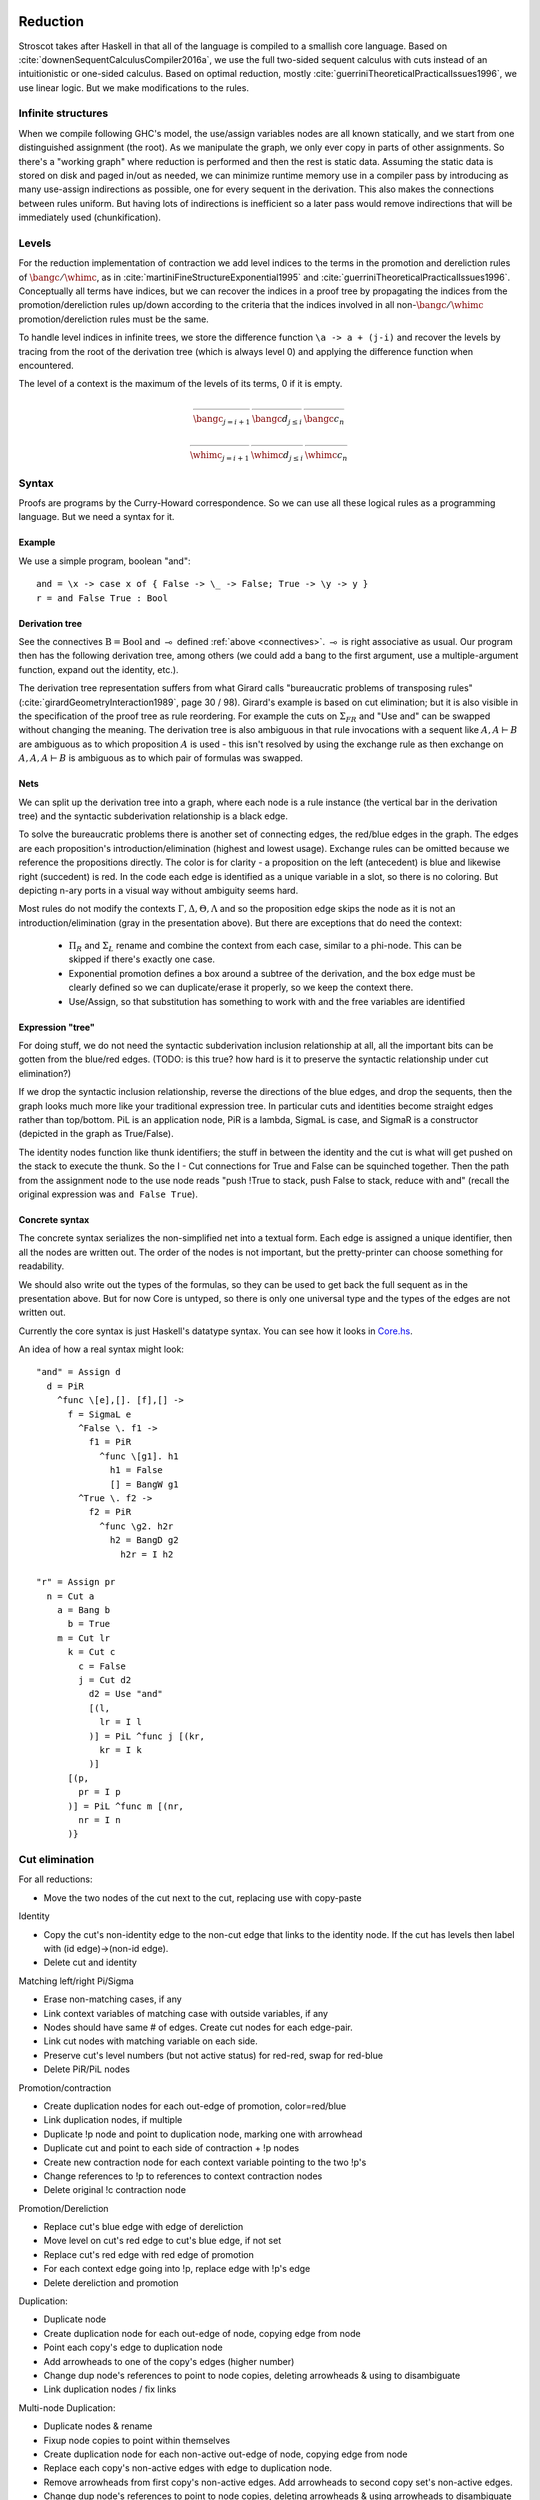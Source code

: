 Reduction
#########

Stroscot takes after Haskell in that all of the language is compiled to a smallish core language. Based on :cite:`downenSequentCalculusCompiler2016a`, we use the full two-sided sequent calculus with cuts instead of an intuitionistic or one-sided calculus. Based on optimal reduction, mostly :cite:`guerriniTheoreticalPracticalIssues1996`, we use linear logic. But we make modifications to the rules.

Infinite structures
===================

When we compile following GHC's model, the use/assign variables nodes are all known statically, and we start from one distinguished assignment (the root). As we manipulate the graph, we only ever copy in parts of other assignments. So there's a "working graph" where reduction is performed and then the rest is static data. Assuming the static data is stored on disk and paged in/out as needed, we can minimize runtime memory use in a compiler pass by introducing as many use-assign indirections as possible, one for every sequent in the derivation. This also makes the connections between rules uniform. But having lots of indirections is inefficient so a later pass would remove indirections that will be immediately used (chunkification).

Levels
======

For the reduction implementation of contraction we add level indices to the terms in the promotion and dereliction rules of :math:`\bangc/\whimc`, as in :cite:`martiniFineStructureExponential1995` and :cite:`guerriniTheoreticalPracticalIssues1996`. Conceptually all terms have indices, but we can recover the indices in a proof tree by propagating the indices from the promotion/dereliction rules up/down according to the criteria that the indices involved in all non-:math:`\bangc/\whimc` promotion/dereliction rules must be the same.

To handle level indices in infinite trees, we store the difference function ``\a -> a + (j-i)`` and recover the levels by tracing from the root of the derivation tree (which is always level 0) and applying the difference function when encountered.

The level of a context is the maximum of the levels of its terms, 0 if it is empty.

.. math::

    \begin{array}{ccc}
      \rule{\bangc\Gamma^i \vdash A^j, \whimc\Delta^i }{\bangc\Gamma^i \vdash \bangc A^i, \whimc\Delta^i}{\bangc}_{j = i+1}
      & \rule{\sk{\Gamma^i}, A^i \vdash \sk{\Delta^i} }{\sk{\Gamma^i}, \bangc A^j \vdash \sk{\Delta^i}}{\bangc d}_{j\leq i}
      & \rule{\sk{\Gamma}, \overrightarrow{\bangc A, \bangc A, \cdots} \vdash \sk{\Delta} }{\sk{\Gamma}, \bangc A \vdash \sk{\Delta}}{\bangc c_n}
    \end{array}

.. math::

    \begin{array}{ccc}
      \rule{\bangc\Gamma^i, A^j \vdash \whimc\Delta^i }{\bangc\Gamma^i, \whimc A^i \vdash \whimc\Delta^i}{\whimc}_{j = i+1}
      & \rule{\sk{\Gamma^i} \vdash A^i, \sk{\Delta^i} }{\sk{\Gamma^i} \vdash \whimc A^j, \sk{\Delta^i}}{\whimc d}_{j \leq i}
      & \rule{\sk{\Gamma} \vdash \overrightarrow{\whimc A, \whimc A, \cdots}, \sk{\Delta} }{\sk{\Gamma} \vdash \whimc A, \sk{\Delta}}{\whimc c_n}
    \end{array}

Syntax
======

Proofs are programs by the Curry-Howard correspondence. So we can use all these logical rules as a programming language. But we need a syntax for it.

Example
~~~~~~~

We use a simple program, boolean "and":

::

  and = \x -> case x of { False -> \_ -> False; True -> \y -> y }
  r = and False True : Bool

Derivation tree
~~~~~~~~~~~~~~~

See the connectives :math:`\text{B} = \text{Bool}` and :math:`\multimap` defined :ref:`above <connectives>`. :math:`\multimap` is right associative as usual. Our program then has the following derivation tree, among others (we could add a bang to the first argument, use a multiple-argument function, expand out the identity, etc.).

.. image:: _static/Stroscot_AND_Proof_Tree.svg

The derivation tree representation suffers from what Girard calls "bureaucratic problems of transposing rules" (:cite:`girardGeometryInteraction1989`, page 30 / 98). Girard's example is based on cut elimination; but it is also visible in the specification of the proof tree as rule reordering. For example the cuts on :math:`\Sigma_{F R}` and "Use and" can be swapped without changing the meaning. The derivation tree is also ambiguous in that rule invocations with a sequent like :math:`A, A \vdash B` are ambiguous as to which proposition :math:`A` is used - this isn't resolved by using the exchange rule as then exchange on :math:`A, A, A \vdash B` is ambiguous as to which pair of formulas was swapped.

Nets
~~~~

We can split up the derivation tree into a graph, where each node is a rule instance (the vertical bar in the derivation tree) and the syntactic subderivation relationship is a black edge.

.. image:: _static/AND_net.svg

.. image:: _static/AND_net_r.svg

To solve the bureaucratic problems there is another set of connecting edges, the red/blue edges in the graph. The edges are each proposition's introduction/elimination (highest and lowest usage). Exchange rules can be omitted because we reference the propositions directly. The color is for clarity - a proposition on the left (antecedent) is blue and likewise right (succedent) is red. In the code each edge is identified as a unique variable in a slot, so there is no coloring. But depicting n-ary ports in a visual way without ambiguity seems hard.

Most rules do not modify the contexts :math:`\Gamma, \Delta, \Theta, \Lambda` and so the proposition edge skips the node as it is not an introduction/elimination (gray in the presentation above). But there are exceptions that do need the context:

  * :math:`\Pi_R` and :math:`\Sigma_L` rename and combine the context from each case, similar to a phi-node. This can be skipped if there's exactly one case.
  * Exponential promotion defines a box around a subtree of the derivation, and the box edge must be clearly defined so we can duplicate/erase it properly, so we keep the context there.
  * Use/Assign, so that substitution has something to work with and the free variables are identified

Expression "tree"
~~~~~~~~~~~~~~~~~

For doing stuff, we do not need the syntactic subderivation inclusion relationship at all, all the important bits can be gotten from the blue/red edges. (TODO: is this true? how hard is it to preserve the syntactic relationship under cut elimination?)

If we drop the syntactic inclusion relationship, reverse the directions of the blue edges, and drop the sequents, then the graph looks much more like your traditional expression tree. In particular cuts and identities become straight edges rather than top/bottom. PiL is an application node, PiR is a lambda, SigmaL is case, and SigmaR is a constructor (depicted in the graph as True/False).

.. graphviz::

  digraph {
  and [label="and ="]
  and -> d [color="red"]

  d [label="PiR"]
  e -> d [color="blue",dir=back]
  d -> e /* f */ [color="red"]
  e [label="SigmaL"]
  e -> f1 [color="red"]
  e -> f2 [color="red"]
  f1 [label="PiR"]
  g1 -> f1 [color="blue",dir=back]
  f1 -> h1 [color="red"]
  g1 [label="!w"]
  h1 [label="False"]
  f2 [label="PiR"]
  g2 -> f2 [color="blue",dir=back]
  f2 -> h2 /* h2r */ [color="red"]
  g2 [label="!d"]
  h2 -> g2 [color="blue",dir=back]
  h2 [label="I"]
  }

.. graphviz::

  digraph {
  r [label="r ="]
  r -> p /* pr */ [color="red"]
  c1 [label="Cut"]
  c1 -> a [color="red"]
  n -> c1 [color="blue",dir=back]
  a [label="!"]
  a -> b [color="red"]
  b [label="True"]
  c2 [label="Cut"]
  c2 -> l /* lr */ [color="red"]
  m -> c2 [color="blue",dir=back]
  c3 [label="Cut"]
  c3 -> c [color="red"]
  k -> c3 [color="blue",dir=back]
  c [label="False"]
  c4 [label="Cut"]
  c4 -> d2 [color="red"]
  j -> c4 [color="blue",dir=back]
  d2 [label="Use and"]

  j [label="PiL"]
  j -> k /* kr */ [color="red"]
  l -> j [color="blue",dir=back]
  k [label="I"]
  l [label="I"]
  m [label="PiL"]
  m -> n /* nr */ [color="red"]
  p -> m [color="blue",dir=back]
  n [label="I"]
  p [label="I"]
  }

The identity nodes function like thunk identifiers; the stuff in between the identity and the cut is what will get pushed on the stack to execute the thunk. So the I - Cut connections for True and False can be squinched together. Then the path from the assignment node to the use node reads "push !True to stack, push False to stack, reduce with and" (recall the original expression was ``and False True``).

Concrete syntax
~~~~~~~~~~~~~~~

The concrete syntax serializes the non-simplified net into a textual form. Each edge is assigned a unique identifier, then all the nodes are written out. The order of the nodes is not important, but the pretty-printer can choose something for readability.

We should also write out the types of the formulas, so they can be used to get back the full sequent as in the presentation above. But for now Core is untyped, so there is only one universal type and the types of the edges are not written out.

Currently the core syntax is just Haskell's datatype syntax. You can see how it looks in `Core.hs <https://github.com/Mathnerd314/stroscot/blob/fb648be1ecc3e5c062dbb000d6887a2ce7ac7eb0/src/Core.hs#L50>`__.

An idea of how a real syntax might look:

::

  "and" = Assign d
    d = PiR
      ^func \[e],[]. [f],[] ->
        f = SigmaL e
          ^False \. f1 ->
            f1 = PiR
              ^func \[g1]. h1
                h1 = False
                [] = BangW g1
          ^True \. f2 ->
            f2 = PiR
              ^func \g2. h2r
                h2 = BangD g2
                  h2r = I h2

  "r" = Assign pr
    n = Cut a
      a = Bang b
        b = True
      m = Cut lr
        k = Cut c
          c = False
          j = Cut d2
            d2 = Use "and"
            [(l,
              lr = I l
            )] = PiL ^func j [(kr,
              kr = I k
            )]
        [(p,
          pr = I p
        )] = PiL ^func m [(nr,
          nr = I n
        )}

Cut elimination
===============

For all reductions:

* Move the two nodes of the cut next to the cut, replacing use with copy-paste

Identity

* Copy the cut's non-identity edge to the non-cut edge that links to the identity node. If the cut has levels then label with (id edge)->(non-id edge).
* Delete cut and identity

Matching left/right Pi/Sigma

* Erase non-matching cases, if any
* Link context variables of matching case with outside variables, if any
* Nodes should have same # of edges. Create cut nodes for each edge-pair.
* Link cut nodes with matching variable on each side.
* Preserve cut's level numbers (but not active status) for red-red, swap for red-blue
* Delete PiR/PiL nodes

Promotion/contraction

* Create duplication nodes for each out-edge of promotion, color=red/blue
* Link duplication nodes, if multiple
* Duplicate !p node and point to duplication node, marking one with arrowhead
* Duplicate cut and point to each side of contraction + !p nodes
* Create new contraction node for each context variable pointing to the two !p's
* Change references to !p to references to context contraction nodes
* Delete original !c contraction node

Promotion/Dereliction

* Replace cut's blue edge with edge of dereliction
* Move level on cut's red edge to cut's blue edge, if not set
* Replace cut's red edge with red edge of promotion
* For each context edge going into !p, replace edge with !p's edge
* Delete dereliction and promotion

Duplication:

* Duplicate node
* Create duplication node for each out-edge of node, copying edge from node
* Point each copy's edge to duplication node
* Add arrowheads to one of the copy's edges (higher number)
* Change dup node's references to point to node copies, deleting arrowheads & using to disambiguate
* Link duplication nodes / fix links

Multi-node Duplication:

* Duplicate nodes & rename
* Fixup node copies to point within themselves
* Create duplication node for each non-active out-edge of node, copying edge from node
* Replace each copy's non-active edges with edge to duplication node.
* Remove arrowheads from first copy's non-active edges. Add arrowheads to second copy set's non-active edges.
* Change dup node's references to point to node copies, deleting arrowheads & using arrowheads to disambiguate
* Link duplication nodes / fix links

Dup-Id-Dup:

* Duplicate identity node
* Replace references to dup nodes with identity reference (odot=higher)
* Delete duplication nodes and links

* For !w/?w we delete the rule with ! and create no cuts.
* To eliminate :math:`\forall` or :math:`\exists`, we extend the variable substitution to the other side.
* The commuting cases are mostly handled by our graph formalism; cuts on the context are pushed down to where they apply. But for PiRight/SigmaLeft there can be a cut on the context variables. To push it down we need to duplicate the cut and its other side for each case. Of course, if there are only 0/1 cases, there is no duplication. But in general we need to introduce a phi-duplication node; when the phi-dup node encounters an identity it adds the edge from the other side to the context variables. Overall commuting deletes code or exposes more reduction opportunities. There is also the potential to reverse-commute and deduplicate part of the cases, if they are the same.
* To expand identities, start with PiRight/SigmaLeft, then use the opposite rule on the opposite side for each case, and terminate with identities. But actually we should prefer to contract identities, searching for expanded identities and replacing them with identities on larger types.

Normal Order Reduction
======================

Looking at the graph for our simple ``and False True`` example we can see the general pattern for reduction, at least normal-order leftmost-outermost reduction. We start at the root and go down. The first node we encounter is not a data node SigmaRight / PiRight / etc. (we would stop with WHNF, and evaluate the children with NF), instead it is an identity node. Since there is only one root node, the highest parent of the other side of the identity must be a cut node (unless the root node has a blue input edge). We then reduce this cut node. In this case it disappears and we move up to the PiL-PiR cut node. Here we create two cut nodes, one cuts the PiL near the root and the output of the SigmaL while the other cuts Id-Cut-False and the input of the SigmaL. The cut on the output of the SigmaL is blocked, so we go up the input of the SigmaL and our reduction stack looks like Root -> I -> PiL -> Cut -> SigmaL -> Cut. First we cut the Id and then we cut False-SigmaL. This selects the left PiR with !w/False for our output. We cut this with the PiL with !True, creating a disconnected cut between !True and !w (that is immediately erased) and another cut between our result and the root identity node. We erase the identity and end with our result False.

So the general pattern is, go down red / go up blue until you get to a redex (cut node, dup node)

Optimal reduction
=================

Optimal reduction ensures the minimal amount of cut elimination (reduction) steps. It's basically normal order, but we have to be careful to avoid duplicating cuts. See the example.

Primitives
==========

Primitives can be handled by hacking special cases into Cut; we add primitive functions of type PiR that use the arguments provided by PiL during a cut, and also literals, special values of type SigmaR.

Linear logic
============

Linear logic has boxes,  The difference is not observable if we do not use duplication; e.g. ``(\x.print(x+1)) (print("x"); 2)`` can only print ``x3``. But if we change ``x+1`` to ``x+x`` then CBV is ``x4`` while CBN is ``xx4``.

So how do we specify the difference between the two, in linear logic?

::

  s x =
    (y,z) = dup x
    print(y+z)
  s (print("x"); 2)

Boxes do have some performance cost, so how can they be avoided? There are cases where boxes are not necessary:

1. When the term is linear or affine and does not need to duplicate anything.
2. When the duplication is duplication of a graph without any cuts, such as a boolean, integer, list of integers, etc. Even when there are cuts, the value can be forced and then copied directly, using a fold. (per :cite:`filinskiLinearContinuations1992`) Q: Does this change the evaluation semantics to be stricter?
3. Inlining, when the duplication is carried out, resulting in two terms.
4. More complex cases enforced by a typing system, such as Elementary Affine Logic.

Recursion
=========

Sequent Core :cite:`downenSequentCalculusCompiler2016a` also introduces two more rules "multicut" and "rec" that are illogical but computationally useful:

.. math::

    \begin{array}{cc}
      \rule
        {\Gamma, \Theta \vdash \Delta, \Lambda \quad \Gamma', \Lambda \vdash \Theta, \Delta' }
        {\Gamma, \Gamma' \vdash \Delta, \Delta' }{\text{multicut}}
      &
      \rule
        { \overrightarrow{\Gamma, \vec \Lambda, \Theta_i \vdash \Lambda_i, \vec \Theta, \Delta }}
        {\Gamma, \overrightarrow{\Theta_i} \vdash \overrightarrow{\Lambda_i}, \Delta }{\text{rec}}
    \end{array}

These probably aren't needed, as let can be encoded as a record and recursion via a fixed-point combinator or a cycle in the graph. In particular :cite:`kiselyovManyFacesFixedpoint2013` outline a polyvariadic combinator:

::

  fix_poly fl = fix (\self -> map ($ self) fl)

To implement ``fix`` we can use the variant of the Y combinator :math:`\lambda f.(\lambda x.x x) (\lambda x.f (x x))`. To type it we need the cyclic/recursive type :math:`Wr = \Pi[(^w, Wr, r)]` (in the sense of an infinite, regular tree). Though, once we have recursive types, we could allow recursive proof trees as well; then implementing recursion directly is probably not too hard. BOHM uses a fan/duplication node combined with a loop.

Optimal reduction
=================

In call-by-value reduction, work is duplicated quite frequently. And lazy or call-by-need reduction, although more efficient computation-wise than call-by-value, still duplicates work. An example is

::

  import System.IO.Unsafe
  i = \w -> (unsafePerformIO (print "i")) `seq` w
  z = 2 :: Integer
  t = 3 :: Integer
  f = \x -> (x z) + (x t)
  main = print (f (\y -> i y) :: Integer)

This produces ``5`` in Haskell. However, without GHC's optimizations, ``"i"`` is evaluated (printed) twice. With optimal reduction, all function applications with known arguments are evaluated exactly once. In particular, the only time a function is evaluated twice is when it is called with different arguments. In the example above it corresponds to a "hoisting" transformation that makes ``i = (unsafePerformIO (print "i")) `seq` \w -> w``, but more complex cases have higher-level sharing that no code transformation can mimic.

Although GHC will do this with ``-O``, it does it messily; the interaction of ``seq`` and inlining is the source of `numerous bugs <https://gitlab.haskell.org/ghc/ghc/issues/2273>`__. In contrast, optimal reduction is based on a principled approach to sharing. The graph corresponds almost exactly to linear logic proof nets. Also, since the sharing is part of the reduction semantics rather than a compiler optimization, it is available in the interpreter (and in the runtime system too). There are no thunks, so there is no need for ``seq``; instead there are boxes and duplicators.

Implementation
==============

Reduction is fairly simple to implement without duplication, as it is just pairs of constructors and destructors annihilating and joining their wires, or, for ``case``, joining some eraser nodes. But what about duplication?

Stroscot takes its general inspiration from the delimiter system found in Lambdascope. However, instead of having levels Stroscot keeps explicit track of "environments" or "scopes". In particular a delimiter has an inside scope and an outside scope. Initially, all delimiters look like opening/closing delimiters where the outside scope is the default/root scope ``0`` and the inside scope is the scope of the multiplexer involved. When two delimiters meet, the touching outer scopes are compared for equality (they should always be equal) and one inner scope remains the inner scope while the other inner scope become the new delimiter's outer scope.

To determine which scope becomes the outer scope, delimiters are also marked as "head", "full", or "empty" depending on whether they represent a reference to the result of a duplication, the target of a duplication, or a path that crosses the scope but doesn't duplicate. Interactions are allowed only between head delimiters and other delimiter; the head delimiter's scope stays on the inside.

For multiplexers the situation is a little more complicated. A multiplexer also has two scopes, an inner "label"/identity-like scope and an outer "ambient" scope. When a multiplexer crosses a delimiter, from outside to inside, its "ambient" scope is changed to the delimiter's inside scope. Meanwhile the delimiter's scope is split into a new set of scopes, and this is indexed by the label scope. In the Stroscot code these are referred to as "variant" scopes. In particular, multiplexers with the same label scope must split other scopes into the same set of variant scopes at each interaction. This is not too hard to keep track of, just give each scope a map ``other scope -> variant scope set`` that's lazily created.

Random old junk
###############

To handle level mismatches we might also need lifting operators. The conditions are unclear.

.. math::

    \begin{array}{cc}
      \rule{\Gamma^i \vdash A^j, \Delta^i }{\Gamma^i \vdash A^i, \Delta^i}{\text{lift}_R}_{j > i}
      &
      \rule{\Gamma^i, A^j \vdash \Delta^i }{\Gamma^i, A^i \vdash \Delta^i}{\text{lift}_L}_{j > i}
    \end{array}

F2 G2
=====

For example, the term ``F2 G2 = (\x. x (\w. w) x x) (\y. (\x. x x) (y z))`` from page 17 of :cite:`aspertiOptimalImplementationFunctional1999`. To write the derivation tree we must define a recursive type; the simplest is :math:`\Omega = \, !\Omega \to \Omega` (which is sufficient for the untyped call-by-name lambda calculus) but here we use the mutually recursive types :math:`S,T,f` parametrized over :math:`a` to obtain a finer scheme and make the derivation tree less ambiguous.

.. math::

   S &= \, \left(!T \to !T \right) \to f

   T &= \, !T \to f

   f &= \, !S \to !S \to a

.. math::

   F2 &: \, !S \to a

   G2 &: \, !T \to S

.. image:: _static/Stroscot_F2G2_Proof_Tree.svg

::

  Root z ret
    Cut f2r f2l
      f2r/[]/[] = PiRight ^func, [x_f2], [ret_f2], [], [] ->
        x_f2 = BangC x1_f2 x23_f2
          x23_f2 = BangC x2_f2 x3_f2
            Cut id_r id_l
              id_r/[]/[] = PiRight ^func, [al], [ar], [], [] ->
                al/ar = Identity
              x1_f2 = BangD x1i_f2
                x1i_f2 = PiLeft ^func [(id_r2, id_l/id_r2 = Identity)] [(ssa,
                  ssa = PiLeft ^func [(x2r_f2, x2_f2/x2r_f2 = Identity)] [(sa,
                    sa = PiLeft ^func [(x3r_f2, x3_f2/x3r_f2 = Identity)] [(a1, a1/ret_f2 = Identity)])])]
      f2l = PiLeft ^func [(g2,
        g2 = Bang g2s
          g2s/[]/[] = PiRight ^func, [y], [ret_g2], [], [] ->
            y = PiLeft ^func [(y_arg,
              Cut o o_app
                o/[]/[] = PiRight ^func, [x_g2], [ret_o], [], [] ->
                  x_g2 = BangC x1_g2 x2_g2
                    x1_g2 = BangD x1i_g2
                      x1i_g2 = PiLeft ^func [(x2r_g2, x2_g2/x2r_g2 = Identity Bool)] [(f, f/ret_o = Identity)]
                o_app = PiLeft ^func [(tr, y_arg/tr = Identity)] [(f, f/ret_g2 = Identity)]
            )] [(zr, z/zr = Identity)]
      )] [(a2, a2/ret = Identity)]

.. graphviz::

  digraph {

  Root -> c1 [style=invis]
  y -> c2 [style=invis]
  x23_f2 -> c3 [style=invis]

  Root -> ret [color="red"]

  c1 [label="Cut"]
  c1 -> f2r [color="red"]
  c1 -> f2l [color="blue"]

  f2r [label="PiR"]
  f2r -> x_f2 [color="blue"]
  f2r -> ret_f2 [color="red"]

  x_f2 [label="!c"]
  x_f2 -> x1_f2 [color="blue"]
  x_f2 -> x23_f2 [color="blue"]

  x23_f2 [label="!c"]
  x23_f2 -> x2_f2 [color="blue"]
  x23_f2 -> x3_f2 [color="blue"]

  c2 [label="Cut"]
  c2 -> id_r [color="red"]
  c2 -> id_l [color="blue"]

  id_r [label="PiR"]
  id_r -> al [color="blue"]
  id_r -> al /* ar */ [color="red"]

  al [label="I"]

  x1_f2 [label="!d"]
  x1_f2 -> x1i_f2 [color="blue"]

  x1i_f2 [label="PiL"]
  x1i_f2 -> id_l /* id_r2 */ [color="red"]
  x1i_f2 -> ssa [color="blue"]

  id_l [label="I"]

  ssa [label="PiL"]
  ssa -> x2_f2 /* x2r_f2 */ [color="red"]
  ssa -> sa [color="blue"]

  x2_f2 [label="I"]

  sa [label="PiL"]
  sa -> x3_f2 /* x3r_f2 */ [color="red"]
  sa -> ret_f2 /* a1 */ [color="blue"]

  x3_f2 [label="I"]
  ret_f2  [label="I"]

  f2l [label="PiL"]
  f2l -> g2 [color="red"]
  f2l -> ret /* a2 */ [color="blue"]

  ret [label="I"]

  g2 [label="!"]
  g2 -> g2s [color="red"]

  g2s [label="PiR"]
  g2s -> y [color="blue"]
  g2s -> ret_g2 [color="red"]

  y [label="PiL"]
  y -> y_arg [color="blue"]
  Root -> y /* z/zr */ [dir="back"] [color="red"]

  c3 [label="Cut"]
  c3 -> o [color="red"]
  c3 -> o_app [color="blue"]

  o [label="PiR"]
  o -> x_g2 [color="blue"]
  o -> ret_o [color="red"]

  x_g2 [label="!c"]
  x_g2 -> x1_g2 [color="blue"]
  x_g2 -> x2_g2 [color="blue"]

  x1_g2 [label="!d"]
  x1_g2 -> x1i_g2 [color="blue"]

  x1i_g2 [label="PiL"]
  x1i_g2 -> x2_g2 /* x2r_g2 */ [color="red"]
  x1i_g2 -> ret_o /* f */ [color="blue"]

  x2_g2 [label="I"]
  ret_o [label="I"]

  o_app [label="PiL"]
  o_app -> y_arg /* tr */ [color="red"]
  o_app -> ret_g2 /* f */ [color="blue"]

  y_arg [label="I"]
  ret_g2 [label="I"]

  }

We want this to reduce without duplicating a cut. So first we reduce everything except the contraction:

.. graphviz::

  digraph {

  Root -> ret [color="red"]

  c2 [label="Cut"]
  c2 -> x_f2 [color="blue"]
  c2 -> g2 [color="red"]

  x_f2 [label="!c"]
  x_f2 -> x1_f2 [color="blue"]
  x_f2 -> x23_f2 [color="blue"]

  x23_f2 [label="!c"]
  x23_f2 -> x2_f2 [color="blue"]
  x23_f2 -> x3_f2 [color="blue"]

  id_r [label="PiR"]
  id_r -> al [color="blue"]
  id_r -> al /* ar */ [color="red"]

  al [label="I"]

  x1_f2 [label="!d"]
  x1_f2 -> x1i_f2 [color="blue"]

  x1i_f2 [label="PiL"]
  x1i_f2 -> id_r [color="red"]
  x1i_f2 -> ssa [color="blue"]

  ssa [label="PiL"]
  ssa -> x2_f2 /* x2r_f2 */ [color="red"]
  ssa -> sa [color="blue"]

  x2_f2 [label="I"]

  sa [label="PiL"]
  sa -> x3_f2 /* x3r_f2 */ [color="red"]
  sa -> ret /* a2 */ [color="blue"]

  x3_f2 [label="I"]
  ret [label="I"]

  g2 [label="!"]
  g2 -> g2s [color="red"]

  g2s [label="PiR"]
  g2s -> y [color="blue"]
  g2s -> ret_g2 [color="red"]

  y [label="PiL"]
  y -> x_g2 [color="blue"]
  Root -> y /* z/zr */ [dir="back"] [color="red"]

  x_g2 [label="!c"]
  x_g2 -> x1_g2 [color="blue"]
  x_g2 -> x2_g2 [color="blue"]

  x1_g2 [label="!d"]
  x1_g2 -> x1i_g2 [color="blue"]

  x1i_g2 [label="PiL"]
  x1i_g2 -> x2_g2 /* x2r_g2 */ [color="red"]
  x1i_g2 -> ret_g2 /* f */ [color="blue"]

  x2_g2 [label="I"]

  ret_g2 [label="I"]

  }

Next we move the !c over to a duplication node:

.. graphviz::

  digraph {

  Root -> ret [color="red"]

  c2 [label="Cut"]
  c2 -> x23_f2 [color="blue"]
  c2 -> d1 [color="red"]

  c1 [label="Cut"]
  c1 -> x1_f2 [color="blue"]
  c1 -> d1 [color="red"]

  d1 [label="Dup"]
  d1 -> g2 [color="red"]

  x23_f2 [label="!c"]
  x23_f2 -> x2_f2 [color="blue"]
  x23_f2 -> x3_f2 [color="blue"]

  id_r [label="PiR"]
  id_r -> al [color="blue"]
  id_r -> al /* ar */ [color="red"]

  al [label="I"]

  x1_f2 [label="!d"]
  x1_f2 -> x1i_f2 [color="blue"]

  x1i_f2 [label="PiL"]
  x1i_f2 -> id_r [color="red"]
  x1i_f2 -> ssa [color="blue"]

  ssa [label="PiL"]
  ssa -> x2_f2 /* x2r_f2 */ [color="red"]
  ssa -> sa [color="blue"]

  x2_f2 [label="I"]

  sa [label="PiL"]
  sa -> x3_f2 /* x3r_f2 */ [color="red"]
  sa -> ret /* a2 */ [color="blue"]

  x3_f2 [label="I"]
  ret [label="I"]

  g2 [label="!"]
  g2 -> g2s [color="red"]

  g2s [label="PiR"]
  g2s -> y [color="blue"]
  g2s -> ret_g2 [color="red"]

  y [label="PiL"]
  y -> x_g2 [color="blue"]
  Root -> y /* z/zr */ [dir="back"] [color="red"]

  x_g2 [label="!c"]
  x_g2 -> x1_g2 [color="blue"]
  x_g2 -> x2_g2 [color="blue"]

  x1_g2 [label="!d"]
  x1_g2 -> x1i_g2 [color="blue"]

  x1i_g2 [label="PiL"]
  x1i_g2 -> x2_g2 /* x2r_g2 */ [color="red"]
  x1i_g2 -> ret_g2 /* f */ [color="blue"]

  x2_g2 [label="I"]

  ret_g2 [label="I"]

  }

Then we incrementally move the duplication node down and do cut elimination:

.. graphviz::

  digraph {

  Root -> ret [color="red"]

  c2 [label="Cut"]
  c2 -> x23_f2 [color="blue"]
  c2 -> g2b [color="red"]

  c1 [label="Cut"]
  c1 -> x1i_f2 [color="blue"]
  c1 -> d1 [color="red"]

  d1 [label="Dup"]
  d1 -> g2s [color="red"]

  x23_f2 [label="!c"]
  x23_f2 -> x2_f2 [color="blue"]
  x23_f2 -> x3_f2 [color="blue"]

  id_r [label="PiR"]
  id_r -> al [color="blue"]
  id_r -> al /* ar */ [color="red"]

  al [label="I"]

  x1i_f2 [label="PiL"]
  x1i_f2 -> id_r [color="red"]
  x1i_f2 -> ssa [color="blue"]

  ssa [label="PiL"]
  ssa -> x2_f2 /* x2r_f2 */ [color="red"]
  ssa -> sa [color="blue"]

  x2_f2 [label="I"]

  sa [label="PiL"]
  sa -> x3_f2 /* x3r_f2 */ [color="red"]
  sa -> ret /* a2 */ [color="blue"]

  x3_f2 [label="I"]
  ret [label="I"]

  g2b [label="!"]
  g2b -> d1 [color="red"]

  g2s [label="PiR"]
  g2s -> y [color="blue"]
  g2s -> ret_g2 [color="red"]

  y [label="PiL"]
  y -> x_g2 [color="blue"]
  Root -> y /* z/zr */ [dir="back"] [color="red"]

  x_g2 [label="!c"]
  x_g2 -> x1_g2 [color="blue"]
  x_g2 -> x2_g2 [color="blue"]

  x1_g2 [label="!d"]
  x1_g2 -> x1i_g2 [color="blue"]

  x1i_g2 [label="PiL"]
  x1i_g2 -> x2_g2 /* x2r_g2 */ [color="red"]
  x1i_g2 -> ret_g2 /* f */ [color="blue"]

  x2_g2 [label="I"]

  ret_g2 [label="I"]

  }

.. graphviz::

  digraph {

  Root -> ret [color="red"]

  c1 [label="Cut"]
  c1 -> x1i_f2 [color="blue"]
  c1 -> d1 [color="red"]

  d1 [label="Dup"]
  d1 -> g2s [color="red"]

  d2 [label="Dup"]
  d2 -> d1 [color="red"]

  g2a [label="!"]
  g2a -> d2 [color="red"]

  g2b [label="!"]
  g2b -> d2 [color="red"]

  id_r [label="PiR"]
  id_r -> al [color="blue"]
  id_r -> al /* ar */ [color="red"]

  al [label="I"]

  x1i_f2 [label="PiL"]
  x1i_f2 -> id_r [color="red"]
  x1i_f2 -> ssa [color="blue"]

  ssa [label="PiL"]
  ssa -> g2a [color="red"]
  ssa -> sa [color="blue"]

  sa [label="PiL"]
  sa -> g2b [color="red"]
  sa -> ret /* a2 */ [color="blue"]

  ret [label="I"]

  g2s [label="PiR"]
  g2s -> y [color="blue"]
  g2s -> ret_g2 [color="red"]

  y [label="PiL"]
  y -> x_g2 [color="blue"]
  Root -> y /* z/zr */ [dir="back"] [color="red"]

  x_g2 [label="!c"]
  x_g2 -> x1_g2 [color="blue"]
  x_g2 -> x2_g2 [color="blue"]

  x1_g2 [label="!d"]
  x1_g2 -> x1i_g2 [color="blue"]

  x1i_g2 [label="PiL"]
  x1i_g2 -> x2_g2 /* x2r_g2 */ [color="red"]
  x1i_g2 -> ret_g2 /* f */ [color="blue"]

  x2_g2 [label="I"]

  ret_g2 [label="I"]

  }

.. graphviz::

  digraph {

  Root -> ret [color="red"]

  c1 [label="Cut"]
  c1 -> x1i_f2 [color="blue"]
  c1 -> g2sb [color="red"]

  d2 [label="Dup"]
  d2 -> g2sa [color="red"]

  g2a [label="!"]
  g2a -> d2 [color="red"]

  g2b [label="!"]
  g2b -> d2 [color="red"]

  id_r [label="PiR"]
  id_r -> al [color="blue"]
  id_r -> al /* ar */ [color="red"]

  al [label="I"]

  x1i_f2 [label="PiL"]
  x1i_f2 -> id_r [color="red"]
  x1i_f2 -> ssa [color="blue"]

  ssa [label="PiL"]
  ssa -> g2a [color="red"]
  ssa -> sa [color="blue"]

  sa [label="PiL"]
  sa -> g2b [color="red"]
  sa -> ret /* a2 */ [color="blue"]

  ret [label="I"]

  dy [label="Dup"]
  dy -> y [color="blue"]

  dr [label="Dup"]
  dr -> ret_g2 [color="red"]

  g2sa [label="PiR"]
  g2sa -> dy [color="blue"]
  g2sa -> dr [color="red"]

  g2sb [label="PiR"]
  g2sb -> dy [color="blue"]
  g2sb -> dr [color="red"]

  y [label="PiL"]
  y -> x_g2 [color="blue"]
  Root -> y /* z/zr */ [dir="back"] [color="red"]

  x_g2 [label="!c"]
  x_g2 -> x1_g2 [color="blue"]
  x_g2 -> x2_g2 [color="blue"]

  x1_g2 [label="!d"]
  x1_g2 -> x1i_g2 [color="blue"]

  x1i_g2 [label="PiL"]
  x1i_g2 -> x2_g2 /* x2r_g2 */ [color="red"]
  x1i_g2 -> ret_g2 /* f */ [color="blue"]

  x2_g2 [label="I"]

  ret_g2 [label="I"]

  }

.. graphviz::

  digraph {

  Root -> ret [color="red"]

  c1 [label="Cut"]
  c1 -> x1i_f2 [color="blue"]
  c1 -> g2sb [color="red"]

  d2 [label="Dup"]
  d2 -> g2sa [color="red"]

  g2a [label="!"]
  g2a -> d2 [color="red"]

  g2b [label="!"]
  g2b -> d2 [color="red"]

  id_r [label="PiR"]
  id_r -> al [color="blue"]
  id_r -> al /* ar */ [color="red"]

  al [label="I"]

  x1i_f2 [label="PiL"]
  x1i_f2 -> id_r [color="red"]
  x1i_f2 -> ssa [color="blue"]

  ssa [label="PiL"]
  ssa -> g2a [color="red"]
  ssa -> sa [color="blue"]

  sa [label="PiL"]
  sa -> g2b [color="red"]
  sa -> ret /* a2 */ [color="blue"]

  ret [label="I"]

  dy [label="Dup"]
  dy -> y [color="blue"]

  dr [label="Dup"]
  dr -> ret_g2 [color="red"]

  g2sa [label="PiR"]
  g2sa -> dy [color="blue"]
  g2sa -> dr [color="red"]

  g2sb [label="PiR"]
  g2sb -> dy [color="blue"]
  g2sb -> dr [color="red"]

  y [label="PiL"]
  y -> x_g2 [color="blue"]
  Root -> y /* z/zr */ [dir="back"] [color="red"]

  x_g2 [label="!c"]
  x_g2 -> x1_g2 [color="blue"]
  x_g2 -> x2_g2 [color="blue"]

  x1_g2 [label="!d"]
  x1_g2 -> x1i_g2 [color="blue"]

  x1i_g2 [label="PiL"]
  x1i_g2 -> x2_g2 /* x2r_g2 */ [color="red"]
  x1i_g2 -> ret_g2 /* f */ [color="blue"]

  x2_g2 [label="I"]

  ret_g2 [label="I"]

  }

Readback
~~~~~~~~

The real hard part is doing "readback", i.e. proving that all of these transformations are either no-ops on the original lambda term or valid beta reductions. Since there is so much scope popping and pushing and varianting it is definitely a little complex. Also I decided to keep the levels from the original Lambdascope implementation for correctness verification purposes, so there is twice the work. But if you read Ian Mackie's paper on efficient interaction nets implementation you will see that this "readback" algorithm also provides a way to directly execute the proof net / graph with call-by-value semantics at each reduction step. So it also has a close connection with how to compile the graph to machine code. Since our scopes are unique and the "stack" stores only one director index for a scope at a time, the scopes can correspond directly to machine registers or memory locations.

Scopes are nested, forming a simple tree hierarchy. When an opening head delimiter of scope A encounters a closing full or empty delimiter of scope B, then A is reparented under B. In particular the one closing delimiter of scope B vanishes, and duplicates of it are propagated to the outside of all other delimiters of A.

It should be possible to avoid this ``O(n)`` operation by keeping a depth counter in the scope and each delimiter, with the total number of scopes that the delimiter enters/exit being the sum of the scope's depth and the delimiter's depth. Then the interaction would decrement the A scope delimiter's local depth counter by 1, increment A's scope-wide depth counter by 1, and vanish B's delimiter as before. But this hasn't been implemented yet.

First we reduce the top cut:

.. graphviz::

  digraph {
  Root -> c1a
  Root -> c1b
  f -> c2
  h_di -> c3

  Root -> ret [color="red",penwidth=2]

  c1a [label="Cut"]
  c1a -> ret_o1 [color="red"]
  c1a -> ret [color="blue"]

  c1b [label="Cut"]
  c1b -> fp [color="red",label="0"]
  c1b -> x_o1 [color="blue"]

  x_o1 [label="!c"]
  x_o1 -> x1_o1 [color="blue"]
  x_o1 -> x2_o1 [color="blue"]

  x2_o1 [label="!d"]
  x2_o1 -> x2i_o1 [color="blue"]

  x2i_o1 [label="PiL"]
  x2i_o1 -> x1_o1 /* x1_o1r */ [color="red"]
  x2i_o1 -> ret_o1 /* ret_o1l */ [color="blue"]

  fp [label="!p"]
  fp -> f [color="red",label="1"]

  f [label="PiR"]
  f -> hi_retp /* h_d */ [color="blue",label="1"]
  f -> f_ret [color="red"]

  c2 [label="Cut",shape=doublecircle]
  c2 -> o2 [color="red"]
  c2 -> o2l [color="blue"]

  o2 [label="PiR"]
  o2 -> x_o2 [color="blue"]
  o2 -> ret_o2 [color="red"]

  x_o2 [label="!c"]
  x_o2 -> x1_o2 [color="blue"]
  x_o2 -> x2_o2 [color="blue"]

  x2_o2 [label="!d"]
  x2_o2 -> x2i_o2 [color="blue"]

  x2i_o2 [label="PiL"]
  x2i_o2 -> x1_o2 /* x1_o2r */ [color="red"]
  x2i_o2 -> ret_o2 /* ret_o2l */ [color="blue"]

  o2l [label="PiL"]
  o2l -> hi_retp [color="red",label="1"]
  o2l -> f_ret /* f_retl */ [color="blue"]

  hi_retp [label="!p"]
  hi_retp -> hi_ret [color="red",label="2"]
  hi_retp -> h_di [color="blue",label="1"]

  h_di [label="!d"]
  h_di -> h [color="blue",label="2"]

  c3 [label="Cut"]
  c3 -> i [color="red",label="2"]
  c3 -> h_app [color="blue"]

  i [label="!p"]
  i -> i_i [color="red",label="3"]

  i_i [label="PiR"]
  i_i -> il [color="blue"]
  i_i -> i_ret [color="red"]

  il [label="!d"]
  il -> i_ret /* ild */ [color="blue"]

  h [label="PiL"]
  h -> h_app /* h_appr */ [color="red"]
  h -> hi_ret /* hi_retl */ [color="blue"]

  x1_o1 [label="I"]
  ret_o1 [label="I"]
  x1_o2 [label="I"]
  ret_o2 [label="I"]
  i_ret [label="I"]
  h_app [label="I"]
  hi_ret [label="I"]
  f_ret [label="I"]
  ret [label="I"]

  }

Next the other PiR-PiL cut:

.. graphviz::

  digraph {
  Root -> c1a
  Root -> c1b
  f -> c2a
  f -> c2b
  h_di -> c3

  Root -> ret [color="red",penwidth=2]

  c1a [label="Cut",shape=doublecircle]
  c1a -> ret_o1 [color="red"]
  c1a -> ret [color="blue"]

  c1b [label="Cut"]
  c1b -> fp [color="red",label="0"]
  c1b -> x_o1 [color="blue"]

  x_o1 [label="!c"]
  x_o1 -> x1_o1 [color="blue"]
  x_o1 -> x2_o1 [color="blue"]

  x2_o1 [label="!d"]
  x2_o1 -> x2i_o1 [color="blue"]

  x2i_o1 [label="PiL"]
  x2i_o1 -> x1_o1 /* x1_o1r */ [color="red"]
  x2i_o1 -> ret_o1 /* ret_o1l */ [color="blue"]

  fp [label="!p"]
  fp -> f [color="red",label="1"]

  f [label="PiR"]
  f -> hi_retp /* h_d */ [color="blue",label="1"]
  f -> f_ret [color="red"]

  c2a [label="Cut",shape=doublecircle]
  c2a -> ret_o2 [color="red"]
  c2a -> f_ret [color="blue"]

  c2b [label="Cut"]
  c2b -> hi_retp [color="red",label="1"]
  c2b -> x_o2 [color="blue",label="1"]

  x_o2 [label="!c"]
  x_o2 -> x1_o2 [color="blue"]
  x_o2 -> x2_o2 [color="blue"]

  x2_o2 [label="!d"]
  x2_o2 -> x2i_o2 [color="blue"]

  x2i_o2 [label="PiL"]
  x2i_o2 -> x1_o2 /* x1_o2r */ [color="red"]
  x2i_o2 -> ret_o2 /* ret_o2l */ [color="blue"]

  hi_retp [label="!p"]
  hi_retp -> hi_ret [color="red",label="2"]
  hi_retp -> h_di [color="blue",label="1"]

  h_di [label="!d"]
  h_di -> h [color="blue",label="2"]

  c3 [label="Cut",shape=doublecircle]
  c3 -> i [color="red",label="2"]
  c3 -> h_app [color="blue"]

  i [label="!p"]
  i -> i_i [color="red",label="3"]

  i_i [label="PiR"]
  i_i -> il [color="blue"]
  i_i -> i_ret [color="red"]

  il [label="!d"]
  il -> i_ret /* ild */ [color="blue"]

  h [label="PiL"]
  h -> h_app /* h_appr */ [color="red"]
  h -> hi_ret /* hi_retl */ [color="blue"]

  x1_o1 [label="I"]
  ret_o1 [label="I"]
  x1_o2 [label="I"]
  ret_o2 [label="I"]
  i_ret [label="I"]
  h_app [label="I"]
  hi_ret [label="I"]
  f_ret [label="I"]
  ret [label="I"]

  }

Then, to clean up the graph, the trivial cuts:

.. graphviz::

  digraph {
  Root -> c1b
  f -> c2b

  Root -> ret [color="red",penwidth=2]

  c1b [label="Cut",shape=doublecircle]
  c1b -> fp [color="red",label="0"]
  c1b -> x_o1 [color="blue"]

  x_o1 [label="!c"]
  x_o1 -> x1_o1 [color="blue"]
  x_o1 -> x2_o1 [color="blue"]

  x2_o1 [label="!d"]
  x2_o1 -> x2i_o1 [color="blue"]

  x2i_o1 [label="PiL"]
  x2i_o1 -> x1_o1 /* x1_o1r */ [color="red"]
  x2i_o1 -> ret [color="blue"]

  fp [label="!p"]
  fp -> f [color="red",label="1"]

  f [label="PiR"]
  f -> hi_retp /* h_d */ [color="blue",label="1"]
  f -> f_ret [color="red"]

  c2b [label="Cut"]
  c2b -> hi_retp [color="red",label="1"]
  c2b -> x_o2 [color="blue",label="1"]

  x_o2 [label="!c"]
  x_o2 -> x1_o2 [color="blue"]
  x_o2 -> x2_o2 [color="blue"]

  x2_o2 [label="!d"]
  x2_o2 -> x2i_o2 [color="blue"]

  x2i_o2 [label="PiL"]
  x2i_o2 -> x1_o2 /* x1_o2r */ [color="red"]
  x2i_o2 -> f_ret [color="blue"]

  hi_retp [label="!p"]
  hi_retp -> hi_ret [color="red",label="2"]
  hi_retp -> h_di [color="blue",label="1"]

  h_di [label="!d"]
  h_di -> h [color="blue",label="2"]

  i [label="!p"]
  i -> i_i [color="red",label="3"]

  i_i [label="PiR"]
  i_i -> il [color="blue"]
  i_i -> i_ret [color="red"]

  il [label="!d"]
  il -> i_ret /* ild */ [color="blue"]

  h [label="PiL"]
  h -> i [color="red",label="2"]
  h -> hi_ret /* hi_retl */ [color="blue"]

  x1_o1 [label="I"]
  x1_o2 [label="I"]
  i_ret [label="I"]
  hi_ret [label="I"]
  f_ret [label="I"]
  ret [label="I"]

  }

To handle the duplication from the contraction we duplicate the cuts/promotion rule and introduce a duplication node Dup to incrementally duplicate the rest of the structure:

.. graphviz::

  digraph {
  Root -> c1a
  Root -> c1b
  f -> c2b

  Root -> ret [color="red",penwidth=2]

  d1 [label="Dup"]
  d1 -> f [color="red"]

  c1a [label="Cut",shape=doublecircle]
  c1a -> fpa [color="red",label="0"]
  c1a -> x1_o1 [color="blue"]

  c1b [label="Cut",shape=doublecircle]
  c1b -> fpb [color="red",label="0"]
  c1b -> x2_o1 [color="blue"]

  x2_o1 [label="!d"]
  x2_o1 -> x2i_o1 [color="blue"]

  x2i_o1 [label="PiL"]
  x2i_o1 -> x1_o1 /* x1_o1r */ [color="red"]
  x2i_o1 -> ret [color="blue"]

  fpb [label="!p"]
  fpb -> d1 [color="red",label="1"]

  fpa [label="!p"]
  fpa -> d1 [color="red",arrowhead="odot",label="1"]

  f [label="PiR"]
  f -> hi_retp /* h_d */ [color="blue",label="1"]
  f -> f_ret [color="red"]

  c2b [label="Cut"]
  c2b -> hi_retp [color="red",label="1"]
  c2b -> x_o2 [color="blue",label="1"]

  x_o2 [label="!c"]
  x_o2 -> x1_o2 [color="blue"]
  x_o2 -> x2_o2 [color="blue"]

  x2_o2 [label="!d"]
  x2_o2 -> x2i_o2 [color="blue"]

  x2i_o2 [label="PiL"]
  x2i_o2 -> x1_o2 /* x1_o2r */ [color="red"]
  x2i_o2 -> f_ret [color="blue"]

  hi_retp [label="!p"]
  hi_retp -> hi_ret [color="red",label="2"]
  hi_retp -> h_di [color="blue",label="1"]

  h_di [label="!d"]
  h_di -> h [color="blue",label="2"]

  i [label="!p"]
  i -> i_i [color="red",label="3"]

  i_i [label="PiR"]
  i_i -> il [color="blue"]
  i_i -> i_ret [color="red"]

  il [label="!d"]
  il -> i_ret /* ild */ [color="blue"]

  h [label="PiL"]
  h -> i [color="red",label="2"]
  h -> hi_ret /* hi_retl */ [color="blue"]

  x1_o1 [label="I"]
  x1_o2 [label="I"]
  i_ret [label="I"]
  hi_ret [label="I"]
  f_ret [label="I"]
  ret [label="I"]

  }

Then we do cut elimination on what remains. Cut/id is trivial.

.. graphviz::

  digraph {
  Root -> c1b
  f -> c2b

  Root -> ret [color="red",penwidth=2]

  d1 [label="Dup",shape=doublecircle]
  d1 -> f [color="red"]

  c1b [label="Cut"]
  c1b -> d1 [color="red",label="1"]
  c1b -> x2i_o1 [color="blue",label="0"]

  x2i_o1 [label="PiL"]
  x2i_o1 -> fpa [color="red",label="0"]
  x2i_o1 -> ret [color="blue"]

  fpa [label="!p"]
  fpa -> d1 [color="red",arrowhead="odot",label="1"]

  f [label="PiR"]
  f -> hi_retp /* h_d */ [color="blue",label="1"]
  f -> f_ret [color="red"]

  c2b [label="Cut"]
  c2b -> hi_retp [color="red",label="1"]
  c2b -> x_o2 [color="blue",label="1"]

  x_o2 [label="!c"]
  x_o2 -> x1_o2 [color="blue"]
  x_o2 -> x2_o2 [color="blue"]

  x2_o2 [label="!d"]
  x2_o2 -> x2i_o2 [color="blue"]

  x2i_o2 [label="PiL"]
  x2i_o2 -> x1_o2 /* x1_o2r */ [color="red"]
  x2i_o2 -> f_ret [color="blue"]

  hi_retp [label="!p"]
  hi_retp -> hi_ret [color="red",label="2"]
  hi_retp -> h_di [color="blue",label="1"]

  h_di [label="!d"]
  h_di -> h [color="blue",label="2"]

  i [label="!p"]
  i -> i_i [color="red",label="3"]

  i_i [label="PiR"]
  i_i -> il [color="blue"]
  i_i -> i_ret [color="red"]

  il [label="!d"]
  il -> i_ret /* ild */ [color="blue"]

  h [label="PiL"]
  h -> i [color="red",label="2"]
  h -> hi_ret /* hi_retl */ [color="blue"]

  x1_o2 [label="I"]
  i_ret [label="I"]
  hi_ret [label="I"]
  f_ret [label="I"]
  ret [label="I"]

  }


.. graphviz::

  digraph {
  Root -> c1b
  fa -> c2b
  fb -> c2b
  d1 -> d2 [dir=none,style=dashed,constraint=false]

  Root -> ret [color="red",penwidth=2]

  d1 [label="Dup"]
  d1 -> f_ret [color="red"]

  d2 [label="Dup"]
  d2 -> hi_retp /* h_d */ [color="blue",label="1"]

  c1b [label="Cut",shape=doublecircle]
  c1b -> fb [color="red",label="1"]
  c1b -> x2i_o1 [color="blue",label="0"]

  x2i_o1 [label="PiL"]
  x2i_o1 -> fpa [color="red",label="0"]
  x2i_o1 -> ret [color="blue"]

  fpa [label="!p"]
  fpa -> fa [color="red",label="1"]

  fa [label="PiR"]
  fa -> d2 [color="blue",arrowhead="odot"]
  fa -> d1 [color="red",arrowhead="odot"]

  fb [label="PiR"]
  fb -> d2 [color="blue"]
  fb -> d1 [color="red"]

  c2b [label="Cut"]
  c2b -> hi_retp [color="red",label="1"]
  c2b -> x_o2 [color="blue",label="1"]

  x_o2 [label="!c"]
  x_o2 -> x1_o2 [color="blue"]
  x_o2 -> x2_o2 [color="blue"]

  x2_o2 [label="!d"]
  x2_o2 -> x2i_o2 [color="blue"]

  x2i_o2 [label="PiL"]
  x2i_o2 -> x1_o2 /* x1_o2r */ [color="red"]
  x2i_o2 -> f_ret [color="blue"]

  hi_retp [label="!p"]
  hi_retp -> hi_ret [color="red",label="2"]
  hi_retp -> h_di [color="blue",label="1"]

  h_di [label="!d"]
  h_di -> h [color="blue",label="2"]

  i [label="!p"]
  i -> i_i [color="red",label="3"]

  i_i [label="PiR"]
  i_i -> il [color="blue"]
  i_i -> i_ret [color="red"]

  il [label="!d"]
  il -> i_ret /* ild */ [color="blue"]

  h [label="PiL"]
  h -> i [color="red",label="2"]
  h -> hi_ret /* hi_retl */ [color="blue"]

  x1_o2 [label="I"]
  i_ret [label="I"]
  hi_ret [label="I"]
  f_ret [label="I"]
  ret [label="I"]

  }

Then the 3rd PiL-PiR cut / beta reduction, corresponding to Fig 2.14 (4) / (5) on page 31 of :cite:`aspertiOptimalImplementationFunctional1999`:

.. graphviz::

  digraph {
  Root -> c1a
  Root -> c1b
  fa -> c2b
  c1b -> c2b
  d1 -> d2 [dir=none,style=dashed,constraint=false]

  Root -> ret [color="red",penwidth=2]

  d1 [label="Dup"]
  d1 -> f_ret [color="red"]

  d2 [label="Dup"]
  d2 -> hi_retp /* h_d */ [color="blue",label="1"]

  c1a [label="Cut",shape=doublecircle]
  c1a -> d1 [color="red",label="1"]
  c1a -> ret [color="blue",label="0"]

  c1b [label="Cut"]
  c1b -> fpa [color="red",label="0"]
  c1b -> d2 [color="blue",label="1"]

  fpa [label="!p"]
  fpa -> fa [color="red",label="1"]

  fa [label="PiR"]
  fa -> d2 [color="blue",arrowhead="odot"]
  fa -> d1 [color="red",arrowhead="odot"]

  c2b [label="Cut"]
  c2b -> hi_retp [color="red",label="1"]
  c2b -> x_o2 [color="blue",label="1"]

  x_o2 [label="!c"]
  x_o2 -> x1_o2 [color="blue"]
  x_o2 -> x2_o2 [color="blue"]

  x2_o2 [label="!d"]
  x2_o2 -> x2i_o2 [color="blue"]

  x2i_o2 [label="PiL"]
  x2i_o2 -> x1_o2 /* x1_o2r */ [color="red"]
  x2i_o2 -> f_ret [color="blue"]

  hi_retp [label="!p"]
  hi_retp -> hi_ret [color="red",label="2"]
  hi_retp -> h_di [color="blue",label="1"]

  h_di [label="!d"]
  h_di -> h [color="blue",label="2"]

  i [label="!p"]
  i -> i_i [color="red",label="3"]

  i_i [label="PiR"]
  i_i -> il [color="blue"]
  i_i -> i_ret [color="red"]

  il [label="!d"]
  il -> i_ret /* ild */ [color="blue"]

  h [label="PiL"]
  h -> i [color="red",label="2"]
  h -> hi_ret /* hi_retl */ [color="blue"]

  x1_o2 [label="I"]
  i_ret [label="I"]
  hi_ret [label="I"]
  f_ret [label="I"]
  ret [label="I"]

  }

.. graphviz::

  digraph {
  Root -> c1b
  fa -> c2b
  c1b -> c2b
  d1 -> d2 [dir=none,style=dashed,constraint=false]

  Root -> d1 [color="red",label="0->1"]

  d1 [label="Dup"]
  d1 -> f_ret [color="red"]

  d2 [label="Dup"]
  d2 -> hi_retp /* h_d */ [color="blue",label="1"]

  c1b [label="Cut"]
  c1b -> fpa [color="red",label="0"]
  c1b -> d2 [color="blue",label="1"]

  fpa [label="!p"]
  fpa -> fa [color="red",label="1"]

  fa [label="PiR"]
  fa -> d2 [color="blue",arrowhead="odot"]
  fa -> d1 [color="red",arrowhead="odot"]

  c2b [label="Cut",shape=doublecircle]
  c2b -> hi_retp [color="red",label="1"]
  c2b -> x_o2 [color="blue",label="1"]

  x_o2 [label="!c"]
  x_o2 -> x1_o2 [color="blue"]
  x_o2 -> x2_o2 [color="blue"]

  x2_o2 [label="!d"]
  x2_o2 -> x2i_o2 [color="blue"]

  x2i_o2 [label="PiL"]
  x2i_o2 -> x1_o2 /* x1_o2r */ [color="red"]
  x2i_o2 -> f_ret [color="blue"]

  hi_retp [label="!p"]
  hi_retp -> hi_ret [color="red",label="2"]
  hi_retp -> h_di [color="blue",label="1"]

  h_di [label="!d"]
  h_di -> h [color="blue",label="2"]

  i [label="!p"]
  i -> i_i [color="red",label="3"]

  i_i [label="PiR"]
  i_i -> il [color="blue"]
  i_i -> i_ret [color="red"]

  il [label="!d"]
  il -> i_ret /* ild */ [color="blue"]

  h [label="PiL"]
  h -> i [color="red",label="2"]
  h -> hi_ret /* hi_retl */ [color="blue"]

  x1_o2 [label="I"]
  i_ret [label="I"]
  hi_ret [label="I"]
  f_ret [label="I"]

  }

At this stage we can't duplicate any more because of the !p box. So we do the other cut.

.. graphviz::

  digraph {
  Root -> c1b
  fa -> c2b
  c1b -> c2b
  fa -> c2a
  c1b -> c2a
  d1 -> d2 [dir=none,style=dashed,constraint=false]
  d3 -> d4 [dir=none,style=dashed,constraint=false]

  Root -> d1 [color="red",label="0->1"]

  d1 [label="Dup"]
  d1 -> f_ret [color="red"]

  d2 [label="Dup"]
  d2 -> hi_retpc [color="blue"]

  hi_retpc [label="!c"]
  hi_retpc -> hi_retpa [color="blue",label="1"]
  hi_retpc -> hi_retpb [color="blue",label="1"]

  c1b [label="Cut"]
  c1b -> fpa [color="red",label="0"]
  c1b -> d2 [color="blue",label="1"]

  fpa [label="!p"]
  fpa -> fa [color="red",label="1"]

  fa [label="PiR"]
  fa -> d2 [color="blue",arrowhead="odot"]
  fa -> d1 [color="red",arrowhead="odot"]

  c2a [label="Cut",shape=doublecircle]
  c2a -> hi_retpa [color="red",label="1"]
  c2a -> x1_o2 [color="blue",label="1"]

  c2b [label="Cut",shape=doublecircle]
  c2b -> hi_retpb [color="red",label="1"]
  c2b -> x2_o2 [color="blue",label="1"]

  x2_o2 [label="!d"]
  x2_o2 -> x2i_o2 [color="blue"]

  x2i_o2 [label="PiL"]
  x2i_o2 -> x1_o2 /* x1_o2r */ [color="red"]
  x2i_o2 -> f_ret [color="blue"]

  hi_retpb [label="!p"]
  hi_retpb -> d3 [color="red",label="2"]
  hi_retpb -> d4 [color="blue",label="1"]

  hi_retpa [label="!p"]
  hi_retpa -> d3 [color="red",label="2",arrowhead="odot"]
  hi_retpa -> d4 [color="blue",label="1",arrowhead="odot"]

  d3 [label="Dup"]
  d3 -> hi_ret [color="red"]

  d4 [label="Dup"]
  d4 -> h_di [color="blue",label="1"]

  h_di [label="!d"]
  h_di -> h [color="blue",label="2"]

  i [label="!p"]
  i -> i_i [color="red",label="3"]

  i_i [label="PiR"]
  i_i -> il [color="blue"]
  i_i -> i_ret [color="red"]

  il [label="!d"]
  il -> i_ret /* ild */ [color="blue"]

  h [label="PiL"]
  h -> i [color="red",label="2"]
  h -> hi_ret /* hi_retl */ [color="blue"]

  x1_o2 [label="I"]
  i_ret [label="I"]
  hi_ret [label="I"]
  f_ret [label="I"]

  }

.. graphviz::

  digraph {
  Root -> c1b
  fa -> c2b
  c1b -> c2b
  d1 -> d2 [dir=none,style=dashed,constraint=false]
  d3 -> d4 [dir=none,style=dashed,constraint=false]

  Root -> d1 [color="red",label="0->1"]

  d1 [label="Dup"]
  d1 -> f_ret [color="red"]

  d2 [label="Dup",shape=doublecircle]
  d2 -> hi_retpc [color="blue"]

  hi_retpc [label="!c"]
  hi_retpc -> hi_retpa [color="blue",label="1"]
  hi_retpc -> d4 [color="blue"]

  c1b [label="Cut"]
  c1b -> fpa [color="red",label="0"]
  c1b -> d2 [color="blue",label="1"]

  fpa [label="!p"]
  fpa -> fa [color="red",label="1"]

  fa [label="PiR"]
  fa -> d2 [color="blue",arrowhead="odot"]
  fa -> d1 [color="red",arrowhead="odot"]

  c2b [label="Cut"]
  c2b -> d3 [color="red",label="2"]
  c2b -> x2i_o2 [color="blue",label="1"]

  x2i_o2 [label="PiL"]
  x2i_o2 -> hi_retpa [color="red",label="1"]
  x2i_o2 -> f_ret [color="blue"]

  hi_retpa [label="!p"]
  hi_retpa -> d3 [color="red",label="2",arrowhead="odot"]
  hi_retpa -> d4 [color="blue",label="1",arrowhead="odot"]

  d3 [label="Dup"]
  d3 -> hi_ret [color="red"]

  d4 [label="Dup"]
  d4 -> h_di [color="blue",label="1"]

  h_di [label="!d"]
  h_di -> h [color="blue",label="2"]

  i [label="!p"]
  i -> i_i [color="red",label="3"]

  i_i [label="PiR"]
  i_i -> il [color="blue"]
  i_i -> i_ret [color="red"]

  il [label="!d"]
  il -> i_ret /* ild */ [color="blue"]

  h [label="PiL"]
  h -> i [color="red",label="2"]
  h -> hi_ret /* hi_retl */ [color="blue"]

  i_ret [label="I"]
  hi_ret [label="I"]
  f_ret [label="I"]

  }

The !c is exposed so we can create another duplication.

.. graphviz::

  digraph {
  Root -> c1b
  fa -> c2b
  c1b -> c2b
  d1 -> d2b [dir=none,style=dashed,constraint=false]
  d2a -> d2b [dir=none,style=dashed,constraint=false]
  d3 -> d4 [dir=none,style=dashed,constraint=false]

  Root -> d1 [color="red",label="0->1"]

  d1 [label="Dup"]
  d1 -> f_ret [color="red"]

  d2a [label="Dup"]
  d2a -> hi_retpa [color="blue",label="1"]

  d2b [label="Dup"]
  d2b -> d4 [color="blue"]

  hi_retpc1 [label="!c"]
  hi_retpc1 -> d2a [color="blue",arrowhead=odot]
  hi_retpc1 -> d2b [color="blue",arrowhead=odot]

  hi_retpc2 [label="!c"]
  hi_retpc2 -> d2a [color="blue"]
  hi_retpc2 -> d2b [color="blue"]

  c1b [label="Cut",shape=doublecircle]
  c1b -> fpa [color="red",label="0"]
  c1b -> hi_retpc2 [color="blue",label="1"]

  fpa [label="!p"]
  fpa -> fa [color="red",label="1"]

  fa [label="PiR"]
  fa -> hi_retpc1 [color="blue"]
  fa -> d1 [color="red",arrowhead="odot"]

  c2b [label="Cut"]
  c2b -> d3 [color="red",label="2"]
  c2b -> x2i_o2 [color="blue",label="1"]

  x2i_o2 [label="PiL"]
  x2i_o2 -> hi_retpa [color="red",label="1"]
  x2i_o2 -> f_ret [color="blue"]

  hi_retpa [label="!p"]
  hi_retpa -> d3 [color="red",label="2",arrowhead="odot"]
  hi_retpa -> d4 [color="blue",label="1",arrowhead="odot"]

  d3 [label="Dup"]
  d3 -> hi_ret [color="red"]

  d4 [label="Dup"]
  d4 -> h_di [color="blue",label="1"]

  h_di [label="!d"]
  h_di -> h [color="blue",label="2"]

  i [label="!p"]
  i -> i_i [color="red",label="3"]

  i_i [label="PiR"]
  i_i -> il [color="blue"]
  i_i -> i_ret [color="red"]

  il [label="!d"]
  il -> i_ret /* ild */ [color="blue"]

  h [label="PiL"]
  h -> i [color="red",label="2"]
  h -> hi_ret /* hi_retl */ [color="blue"]

  i_ret [label="I"]
  hi_ret [label="I"]
  f_ret [label="I"]

  }

.. graphviz::

  digraph {
  Root -> c1a
  Root -> c1b
  fa -> c2b
  c1a -> c2b
  c1b -> c2b
  d1 -> d2a [dir=none,style=dashed,constraint=false]
  d1 -> d2b [dir=none,style=dashed,constraint=false]
  d3 -> d4 [dir=none,style=dashed,constraint=false]

  Root -> d1 [color="red",label="0->1"]

  d1 [label="Dup"]
  d1 -> f_ret [color="red"]

  d2a [label="Dup"]
  d2a -> hi_retpa [color="blue",label="1"]

  d2b [label="Dup"]
  d2b -> d4 [color="blue"]

  hi_retpc1 [label="!c"]
  hi_retpc1 -> d2a [color="blue",arrowhead=odot]
  hi_retpc1 -> d2b [color="blue",arrowhead=odot]

  c1a [label="Cut"]
  c1a -> fpa [color="red",label="0"]
  c1a -> d2a [color="blue",label="1"]

  c1b [label="Cut"]
  c1b -> fpb [color="red",label="0"]
  c1b -> d2b [color="blue",label="1"]

  fpa [label="!p"]
  fpa -> d5 [color="red",label="1"]

  fpb [label="!p"]
  fpb -> d5 [color="red",label="1"]

  d5 [label="Dup"]
  d5 -> fa [color="red"]

  fa [label="PiR"]
  fa -> hi_retpc1 [color="blue"]
  fa -> d1 [color="red",arrowhead="odot"]

  c2b [label="Cut"]
  c2b -> d3 [color="red",label="2"]
  c2b -> x2i_o2 [color="blue",label="1"]

  x2i_o2 [label="PiL"]
  x2i_o2 -> hi_retpa [color="red",label="1"]
  x2i_o2 -> f_ret [color="blue"]

  hi_retpa [label="!p"]
  hi_retpa -> d3 [color="red",label="2",arrowhead="odot"]
  hi_retpa -> d4 [color="blue",label="1",arrowhead="odot"]

  d3 [label="Dup"]
  d3 -> hi_ret [color="red"]

  d4 [label="Dup",shape=doublecircle]
  d4 -> h_di [color="blue",label="1"]

  h_di [label="!d"]
  h_di -> h [color="blue",label="2"]

  i [label="!p"]
  i -> i_i [color="red",label="3"]

  i_i [label="PiR"]
  i_i -> il [color="blue"]
  i_i -> i_ret [color="red"]

  il [label="!d"]
  il -> i_ret /* ild */ [color="blue"]

  h [label="PiL"]
  h -> i [color="red",label="2"]
  h -> hi_ret /* hi_retl */ [color="blue"]

  i_ret [label="I"]
  hi_ret [label="I"]
  f_ret [label="I"]

  }

More duplication

.. graphviz::

  digraph {
  Root -> c1a
  Root -> c1b
  fa -> c2b
  c1a -> c2b
  c1b -> c2b
  d1 -> d2a [dir=none,style=dashed,constraint=false]
  d1 -> d2b [dir=none,style=dashed,constraint=false]
  d3 -> d4 [dir=none,style=dashed,constraint=false]

  Root -> d1 [color="red",label="0->1"]

  d1 [label="Dup"]
  d1 -> f_ret [color="red"]

  d2a [label="Dup"]
  d2a -> hi_retpa [color="blue",label="1"]

  d2b [label="Dup"]
  d2b -> h_dib [color="blue",label="1"]

  hi_retpc1 [label="!c"]
  hi_retpc1 -> d2a [color="blue",arrowhead=odot]
  hi_retpc1 -> d2b [color="blue",arrowhead=odot]

  c1a [label="Cut"]
  c1a -> fpa [color="red",label="0"]
  c1a -> d2a [color="blue",label="1"]

  c1b [label="Cut"]
  c1b -> fpb [color="red",label="0"]
  c1b -> d2b [color="blue",label="1"]

  fpa [label="!p"]
  fpa -> d5 [color="red",label="1"]

  fpb [label="!p"]
  fpb -> d5 [color="red",label="1"]

  d5 [label="Dup"]
  d5 -> fa [color="red"]

  fa [label="PiR"]
  fa -> hi_retpc1 [color="blue"]
  fa -> d1 [color="red",arrowhead="odot"]

  c2b [label="Cut"]
  c2b -> d3 [color="red",label="2"]
  c2b -> x2i_o2 [color="blue",label="1"]

  x2i_o2 [label="PiL"]
  x2i_o2 -> hi_retpa [color="red",label="1"]
  x2i_o2 -> f_ret [color="blue"]

  hi_retpa [label="!p"]
  hi_retpa -> d3 [color="red",label="2",arrowhead="odot"]
  hi_retpa -> h_dia [color="blue",label="1",arrowhead="odot"]

  d3 [label="Dup"]
  d3 -> hi_ret [color="red"]

  d4 [label="Dup",shape=doublecircle]
  d4 -> h [color="blue"]

  h_dia [label="!d"]
  h_dia -> d4 [color="blue",label="2",arrowhead=odot]

  h_dib [label="!d"]
  h_dib -> d4 [color="blue",label="2"]

  i [label="!p"]
  i -> i_i [color="red",label="3"]

  i_i [label="PiR"]
  i_i -> il [color="blue"]
  i_i -> i_ret [color="red"]

  il [label="!d"]
  il -> i_ret /* ild */ [color="blue"]

  h [label="PiL"]
  h -> i [color="red",label="2"]
  h -> hi_ret /* hi_retl */ [color="blue"]

  i_ret [label="I"]
  hi_ret [label="I"]
  f_ret [label="I"]

  }

.. graphviz::

  digraph {
  Root -> c1a
  Root -> c1b
  fa -> c2b
  c1a -> c2b
  c1b -> c2b
  d1 -> d2a [dir=none,style=dashed,constraint=false]
  d1 -> d2b [dir=none,style=dashed,constraint=false]
  d3 -> d4a [dir=none,style=dashed,constraint=false]
  d4a -> d4b [dir=none,style=dashed,constraint=false]

  Root -> d1 [color="red",label="0->1"]

  d1 [label="Dup"]
  d1 -> f_ret [color="red"]

  d2a [label="Dup"]
  d2a -> hi_retpa [color="blue",label="1"]

  d2b [label="Dup"]
  d2b -> h_dib [color="blue",label="1"]

  hi_retpc1 [label="!c"]
  hi_retpc1 -> d2a [color="blue",arrowhead=odot]
  hi_retpc1 -> d2b [color="blue",arrowhead=odot]

  c1a [label="Cut"]
  c1a -> fpa [color="red",label="0"]
  c1a -> d2a [color="blue",label="1"]

  c1b [label="Cut"]
  c1b -> fpb [color="red",label="0"]
  c1b -> d2b [color="blue",label="1"]

  fpa [label="!p"]
  fpa -> d5 [color="red",label="1"]

  fpb [label="!p"]
  fpb -> d5 [color="red",label="1"]

  d5 [label="Dup"]
  d5 -> fa [color="red"]

  fa [label="PiR"]
  fa -> hi_retpc1 [color="blue"]
  fa -> d1 [color="red",arrowhead="odot"]

  c2b [label="Cut"]
  c2b -> d3 [color="red",label="2"]
  c2b -> x2i_o2 [color="blue",label="1"]

  x2i_o2 [label="PiL"]
  x2i_o2 -> hi_retpa [color="red",label="1"]
  x2i_o2 -> f_ret [color="blue"]

  hi_retpa [label="!p"]
  hi_retpa -> d3 [color="red",label="2",arrowhead="odot"]
  hi_retpa -> h_dia [color="blue",label="1",arrowhead="odot"]

  d3 [label="Dup",shape=doublecircle]
  d3 -> hi_ret [color="red"]

  d4a [label="Dup"]
  d4a -> i [color="red",label="2"]

  d4b [label="Dup",shape=doublecircle]
  d4b -> hi_ret /* hi_retl */ [color="blue"]

  h_dia [label="!d"]
  h_dia -> ha [color="blue",label="2"]

  h_dib [label="!d"]
  h_dib -> hb [color="blue",label="2"]

  i [label="!p"]
  i -> i_i [color="red",label="3"]

  i_i [label="PiR"]
  i_i -> il [color="blue"]
  i_i -> i_ret [color="red"]

  il [label="!d"]
  il -> i_ret /* ild */ [color="blue"]

  ha [label="PiL"]
  ha -> d4a [color="red",arrowhead=odot]
  ha -> d4b [color="blue",arrowhead=odot]

  hb [label="PiL"]
  hb -> d4a [color="red"]
  hb -> d4b [color="blue"]

  i_ret [label="I"]
  hi_ret [label="I",shape=doublecircle]
  f_ret [label="I"]

  }

Up until now we have avoided duplicating identity nodes; this is because duplicating an identity node from only one side would require creating an up-moving duplicator; since cuts reduce downwards this would break the reduction semantics and possibly lead to work duplication. But here we have duplicators on both sides of the identity node, and can duplicate it without reversing directions.

.. graphviz::

  digraph {
  Root -> c1a
  Root -> c1b
  fa -> c2b
  c1a -> c2b
  c1b -> c2b
  d1 -> d2a [dir=none,style=dashed,constraint=false]
  d1 -> d2b [dir=none,style=dashed,constraint=false]

  Root -> d1 [color="red",label="0->1"]

  d1 [label="Dup"]
  d1 -> f_ret [color="red"]

  d2a [label="Dup"]
  d2a -> hi_retpa [color="blue",label="1"]

  d2b [label="Dup"]
  d2b -> h_dib [color="blue",label="1"]

  hi_retpc1 [label="!c"]
  hi_retpc1 -> d2a [color="blue",arrowhead=odot]
  hi_retpc1 -> d2b [color="blue",arrowhead=odot]

  c1a [label="Cut"]
  c1a -> fpa [color="red",label="0"]
  c1a -> d2a [color="blue",label="1"]

  c1b [label="Cut"]
  c1b -> fpb [color="red",label="0"]
  c1b -> d2b [color="blue",label="1"]

  fpa [label="!p"]
  fpa -> d5 [color="red",label="1"]

  fpb [label="!p"]
  fpb -> d5 [color="red",label="1"]

  d5 [label="Dup"]
  d5 -> fa [color="red"]

  fa [label="PiR"]
  fa -> hi_retpc1 [color="blue"]
  fa -> d1 [color="red",arrowhead="odot"]

  c2b [label="Cut",shape=doublecircle]
  c2b -> hi_retb [color="red",label="2"]
  c2b -> x2i_o2 [color="blue",label="1"]

  x2i_o2 [label="PiL"]
  x2i_o2 -> hi_retpa [color="red",label="1"]
  x2i_o2 -> f_ret [color="blue"]

  hi_retpa [label="!p"]
  hi_retpa -> hi_reta [color="red",label="2"]
  hi_retpa -> h_dia [color="blue",label="1",arrowhead="odot"]

  d4a [label="Dup"]
  d4a -> i [color="red",label="2"]

  h_dia [label="!d"]
  h_dia -> ha [color="blue",label="2"]

  h_dib [label="!d"]
  h_dib -> hb [color="blue",label="2"]

  i [label="!p"]
  i -> i_i [color="red",label="3"]

  i_i [label="PiR"]
  i_i -> il [color="blue"]
  i_i -> i_ret [color="red"]

  il [label="!d"]
  il -> i_ret /* ild */ [color="blue"]

  ha [label="PiL"]
  ha -> d4a [color="red",arrowhead=odot]
  ha -> hi_reta [color="blue"]

  hb [label="PiL"]
  hb -> d4a [color="red"]
  hb -> hi_retb [color="blue"]

  i_ret [label="I"]
  hi_reta [label="I"]
  hi_retb [label="I"]
  f_ret [label="I"]

  }

.. graphviz::

  digraph {
  Root -> c1a
  Root -> c1b
  d1 -> d2a [dir=none,style=dashed,constraint=false]
  d1 -> d2b [dir=none,style=dashed,constraint=false]

  Root -> d1 [color="red",label="0->1"]

  d1 [label="Dup"]
  d1 -> f_ret [color="red"]

  d2a [label="Dup"]
  d2a -> hi_retpa [color="blue",label="1"]

  d2b [label="Dup"]
  d2b -> h_dib [color="blue",label="1"]

  hi_retpc1 [label="!c"]
  hi_retpc1 -> d2a [color="blue",arrowhead=odot]
  hi_retpc1 -> d2b [color="blue",arrowhead=odot]

  c1a [label="Cut"]
  c1a -> fpa [color="red",label="0"]
  c1a -> d2a [color="blue",label="1"]

  c1b [label="Cut"]
  c1b -> fpb [color="red",label="0"]
  c1b -> d2b [color="blue",label="1"]

  fpa [label="!p"]
  fpa -> d5 [color="red",label="1"]

  fpb [label="!p"]
  fpb -> d5 [color="red",label="1"]

  d5 [label="Dup"]
  d5 -> fa [color="red"]

  fa [label="PiR"]
  fa -> hi_retpc1 [color="blue"]
  fa -> d1 [color="red",arrowhead="odot"]

  x2i_o2 [label="PiL"]
  x2i_o2 -> hi_retpa [color="red",label="1"]
  x2i_o2 -> f_ret [color="blue"]

  hi_retpa [label="!p"]
  hi_retpa -> hi_reta [color="red",label="2"]
  hi_retpa -> h_dia [color="blue",label="1",arrowhead="odot"]

  d4a [label="Dup",shape=doublecircle]
  d4a -> i [color="red",label="2"]

  h_dia [label="!d"]
  h_dia -> ha [color="blue",label="2"]

  h_dib [label="!d"]
  h_dib -> hb [color="blue",label="2"]

  i [label="!p"]
  i -> i_i [color="red",label="3"]

  i_i [label="PiR"]
  i_i -> il [color="blue"]
  i_i -> i_ret [color="red"]

  il [label="!d"]
  il -> i_ret /* ild */ [color="blue"]

  ha [label="PiL"]
  ha -> d4a [color="red",arrowhead=odot]
  ha -> hi_reta [color="blue"]

  hb [label="PiL"]
  hb -> d4a [color="red"]
  hb -> x2i_o2 [color="blue",label="2->1"]

  i_ret [label="I"]
  hi_reta [label="I"]
  f_ret [label="I"]

  }

At this point we finish out the duplication of the identity function, similar to Fig 2.19(8).

.. graphviz::

  digraph {
  Root -> c1a
  Root -> c1b
  d1 -> d2a [dir=none,style=dashed,constraint=false]
  d1 -> d2b [dir=none,style=dashed,constraint=false]

  Root -> d1 [color="red",label="0->1"]

  d1 [label="Dup"]
  d1 -> f_ret [color="red"]

  d2a [label="Dup"]
  d2a -> hi_retpa [color="blue",label="1"]

  d2b [label="Dup",shape=doublecircle]
  d2b -> h_dib [color="blue",label="1"]

  hi_retpc1 [label="!c"]
  hi_retpc1 -> d2a [color="blue",arrowhead=odot]
  hi_retpc1 -> d2b [color="blue",arrowhead=odot]

  c1a [label="Cut"]
  c1a -> fpa [color="red",label="0"]
  c1a -> d2a [color="blue",label="1"]

  c1b [label="Cut"]
  c1b -> fpb [color="red",label="0"]
  c1b -> d2b [color="blue",label="1"]

  fpa [label="!p"]
  fpa -> d5 [color="red",label="1"]

  fpb [label="!p"]
  fpb -> d5 [color="red",label="1"]

  d5 [label="Dup"]
  d5 -> fa [color="red"]

  fa [label="PiR"]
  fa -> hi_retpc1 [color="blue"]
  fa -> d1 [color="red",arrowhead="odot"]

  x2i_o2 [label="PiL"]
  x2i_o2 -> hi_retpa [color="red",label="1"]
  x2i_o2 -> f_ret [color="blue"]

  hi_retpa [label="!p"]
  hi_retpa -> hi_reta [color="red",label="2"]
  hi_retpa -> h_dia [color="blue",label="1",arrowhead="odot"]

  h_dia [label="!d"]
  h_dia -> ha [color="blue",label="2"]

  h_dib [label="!d"]
  h_dib -> hb [color="blue",label="2"]

  ha [label="PiL"]
  ha -> i1 [color="red",label="2"]
  ha -> hi_reta [color="blue"]

  hb [label="PiL"]
  hb -> i2 [color="red",label="2"]
  hb -> x2i_o2 [color="blue",label="2->1"]

  hi_reta [label="I"]
  f_ret [label="I"]

  i1 [label="!p"]
  i1 -> i_i1 [color="red",label="3"]

  i_i1 [label="PiR"]
  i_i1 -> il1 [color="blue"]
  i_i1 -> i_ret1 [color="red"]

  il1 [label="!d"]
  il1 -> i_ret1 [color="blue"]

  i_ret1 [label="I"]

  i2 [label="!p"]
  i2 -> i_i2 [color="red",label="3"]

  i_i2 [label="PiR"]
  i_i2 -> il2 [color="blue"]
  i_i2 -> i_ret2 [color="red"]

  il2 [label="!d"]
  il2 -> i_ret2 [color="blue"]

  i_ret2 [label="I"]
  }

Now we can do the other duplication. Duplicating the !p requires all inputs to be covered. similar to identity nodes.

.. graphviz::

  digraph {
  Root -> c1a
  Root -> c1b
  d1 -> d2a [dir=none,style=dashed,constraint=false]
  d1 -> d2ba [dir=none,style=dashed,constraint=false]
  d1 -> d2bb [dir=none,style=dashed,constraint=false]

  Root -> d1 [color="red",label="0->1"]

  d1 [label="Dup",shape=doublecircle]
  d1 -> f_ret [color="red"]

  d2a [label="Dup"]
  d2a -> hi_retpa [color="blue",label="1"]

  h_dib1 [label="!d"]
  h_dib1 -> hb1 [color="blue",label="2"]

  h_dib2 [label="!d"]
  h_dib2 -> hb2 [color="blue",label="2"]

  hb1 [label="PiL"]
  hb1 -> i2a [color="red",label="2"]
  hb1 -> x2i_o2a [color="blue",label="2->1"]

  hb2 [label="PiL"]
  hb2 -> i2b [color="red",label="2"]
  hb2 -> x2i_o2b [color="blue",label="2->1"]

  i2a [label="!p"]
  i2a -> i_i2a [color="red",label="3"]

  i_i2a [label="PiR"]
  i_i2a -> il2a [color="blue"]
  i_i2a -> i_ret2a [color="red"]

  il2a [label="!d"]
  il2a -> i_ret2a [color="blue"]

  i_ret2a [label="I"]

  i2b [label="!p"]
  i2b -> i_i2b [color="red",label="3"]

  i_i2b [label="PiR"]
  i_i2b -> il2b [color="blue"]
  i_i2b -> i_ret2b [color="red"]

  il2b [label="!d"]
  il2b -> i_ret2b [color="blue"]

  i_ret2b [label="I"]

  d2ba [label="Dup"]
  d2ba -> hi_retpa [color="red",label="1"]

  d2bb [label="Dup",shape=doublecircle]
  d2bb -> f_ret [color="blue"]

  x2i_o2a [label="PiL"]
  x2i_o2a -> d2ba [color="red",arrowhead=odot]
  x2i_o2a -> d2bb [color="blue",arrowhead=odot]

  x2i_o2b [label="PiL"]
  x2i_o2b -> d2ba [color="red"]
  x2i_o2b -> d2bb [color="blue"]

  hi_retpc1 [label="!c"]
  hi_retpc1 -> d2a [color="blue",arrowhead=odot]
  hi_retpc1 -> h_dib1 [color="blue",label="1"]

  c1a [label="Cut"]
  c1a -> fpa [color="red",label="0"]
  c1a -> d2a [color="blue",label="1"]

  c1b [label="Cut"]
  c1b -> fpb [color="red",label="0"]
  c1b -> h_dib2 [color="blue",label="1"]

  fpa [label="!p"]
  fpa -> d5 [color="red",label="1"]

  fpb [label="!p"]
  fpb -> d5 [color="red",label="1"]

  d5 [label="Dup"]
  d5 -> fa [color="red"]

  fa [label="PiR"]
  fa -> hi_retpc1 [color="blue"]
  fa -> d1 [color="red",arrowhead="odot"]

  hi_retpa [label="!p"]
  hi_retpa -> hi_reta [color="red",label="2"]
  hi_retpa -> h_dia [color="blue",label="1",arrowhead="odot"]

  h_dia [label="!d"]
  h_dia -> ha [color="blue",label="2"]

  ha [label="PiL"]
  ha -> i1 [color="red",label="2"]
  ha -> hi_reta [color="blue"]

  hi_reta [label="I"]
  f_ret [label="I",shape=doublecircle]

  i1 [label="!p"]
  i1 -> i_i1 [color="red",label="3"]

  i_i1 [label="PiR"]
  i_i1 -> il1 [color="blue"]
  i_i1 -> i_ret1 [color="red"]

  il1 [label="!d"]
  il1 -> i_ret1 [color="blue"]

  i_ret1 [label="I"]

  }

.. graphviz::

  digraph {
  Root -> c1a
  Root -> c1b
  d2a -> d2ba [dir=none,style=dashed,constraint=false]

  Root -> f_ret1 [color="red",label="0->1"]

  f_ret1 [label="I"]
  f_ret2 [label="I"]

  d2a [label="Dup"]
  d2a -> hi_retpa [color="blue",label="1"]

  h_dib1 [label="!d"]
  h_dib1 -> hb1 [color="blue",label="2"]

  h_dib2 [label="!d"]
  h_dib2 -> hb2 [color="blue",label="2"]

  hb1 [label="PiL"]
  hb1 -> i2a [color="red",label="2"]
  hb1 -> x2i_o2a [color="blue",label="2->1"]

  hb2 [label="PiL"]
  hb2 -> i2b [color="red",label="2"]
  hb2 -> x2i_o2b [color="blue",label="2->1"]

  i2a [label="!p"]
  i2a -> i_i2a [color="red",label="3"]

  i_i2a [label="PiR"]
  i_i2a -> il2a [color="blue"]
  i_i2a -> i_ret2a [color="red"]

  il2a [label="!d"]
  il2a -> i_ret2a [color="blue"]

  i_ret2a [label="I"]

  i2b [label="!p"]
  i2b -> i_i2b [color="red",label="3"]

  i_i2b [label="PiR"]
  i_i2b -> il2b [color="blue"]
  i_i2b -> i_ret2b [color="red"]

  il2b [label="!d"]
  il2b -> i_ret2b [color="blue"]

  i_ret2b [label="I"]

  d2ba [label="Dup"]
  d2ba -> hi_retpa [color="red",label="1"]

  x2i_o2a [label="PiL"]
  x2i_o2a -> d2ba [color="red",arrowhead=odot]
  x2i_o2a -> f_ret2 [color="blue"]

  x2i_o2b [label="PiL"]
  x2i_o2b -> d2ba [color="red"]
  x2i_o2b -> f_ret1 [color="blue"]

  hi_retpc1 [label="!c"]
  hi_retpc1 -> d2a [color="blue",arrowhead=odot]
  hi_retpc1 -> h_dib1 [color="blue",label="1"]

  c1a [label="Cut"]
  c1a -> fpa [color="red",label="0"]
  c1a -> d2a [color="blue",label="1"]

  c1b [label="Cut"]
  c1b -> fpb [color="red",label="0"]
  c1b -> h_dib2 [color="blue",label="1"]

  fpa [label="!p"]
  fpa -> d5 [color="red",label="1"]

  fpb [label="!p"]
  fpb -> d5 [color="red",label="1"]

  d5 [label="Dup"]
  d5 -> fa [color="red"]

  fa [label="PiR"]
  fa -> hi_retpc1 [color="blue"]
  fa -> f_ret2 [color="red"]

  hi_retpa [label="!p"]
  hi_retpa -> hi_reta [color="red",label="2"]
  hi_retpa -> h_dia [color="blue",label="1",arrowhead="odot"]

  h_dia [label="!d"]
  h_dia -> ha [color="blue",label="2"]

  ha [label="PiL"]
  ha -> i1 [color="red",label="2"]
  ha -> hi_reta [color="blue"]

  hi_reta [label="I"]

  i1 [label="!p"]
  i1 -> i_i1 [color="red",label="3"]

  i_i1 [label="PiR"]
  i_i1 -> il1 [color="blue"]
  i_i1 -> i_ret1 [color="red"]

  il1 [label="!d"]
  il1 -> i_ret1 [color="blue"]

  i_ret1 [label="I"]

  }

Junk
====

Our 4th beta reduction

Duplicate more

Add the last duplication node and reduce, for consistency with figure 2.17 (7)

2.17(7) has 5 duplicator nodes, 3 app nodes, and 3 lambda nodes. In comparison, our graph has 5 duplicators, 4 cuts, 3 identities, and one each of PiL, PiR, !p, and !d. So there are still the two pairs of fans but the nodes otherwise look completely different.

Anyway, for the pair on the right, if we scroll up a bit we can see that we were duplicating a single PiR-!d-I loop, the identity function. So the duplication of the I must resolve to another identity function, with the two connecting.
